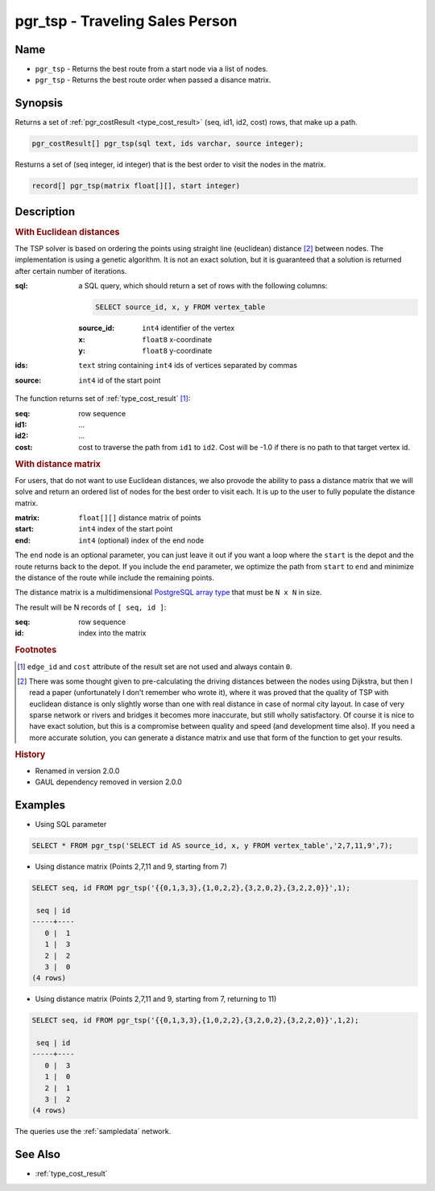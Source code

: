 .. 
   ****************************************************************************
    pgRouting Manual
    Copyright(c) pgRouting Contributors

    This documentation is licensed under a Creative Commons Attribution-Share  
    Alike 3.0 License: http://creativecommons.org/licenses/by-sa/3.0/
   ****************************************************************************

.. _pgr_tsp:

pgr_tsp - Traveling Sales Person
===============================================================================

.. index:: 
	single: pgr_tsp(text, integer, double precision, boolean, boolean)
    single: pgr_tsp(matrix float[][], start integer)

Name
-------------------------------------------------------------------------------

* ``pgr_tsp`` - Returns the best route from a start node via a list of nodes.
* ``pgr_tsp`` - Returns the best route order when passed a disance matrix.


Synopsis
-------------------------------------------------------------------------------

Returns a set of :ref:`pgr_costResult <type_cost_result>` (seq, id1, id2, cost) rows, that make up a path.

.. code-block:: sql

	pgr_costResult[] pgr_tsp(sql text, ids varchar, source integer);


Resturns a set of (seq integer, id integer) that is the best order to visit the nodes in the matrix.

.. code-block:: sql

    record[] pgr_tsp(matrix float[][], start integer)


Description
-------------------------------------------------------------------------------

.. rubric:: With Euclidean distances

The TSP solver is based on ordering the points using straight line (euclidean) distance [#f1]_ between nodes. The implementation is using a genetic algorithm. It is not an exact solution, but it is guaranteed that a solution is returned after certain number of iterations.

:sql: a SQL query, which should return a set of rows with the following columns:

	.. code-block:: sql

		SELECT source_id, x, y FROM vertex_table

	:source_id: ``int4`` identifier of the vertex
	:x: ``float8`` x-coordinate
	:y: ``float8`` y-coordinate

:ids: ``text`` string containing ``int4`` ids of vertices separated by commas
:source: ``int4`` id of the start point


The function returns set of :ref:`type_cost_result` [#f0]_:

:seq:   row sequence
:id1:   ...
:id2:   ...
:cost:  cost to traverse the path from ``id1`` to ``id2``. Cost will be -1.0 if there is no path to that target vertex id.

.. rubric:: With distance matrix

For users, that do not want to use Euclidean distances, we also provode the ability to pass a distance matrix that we will solve and return an ordered list of nodes for the best order to visit each. It is up to the user to fully populate the distance matrix. 

:matrix: ``float[][]`` distance matrix of points
:start: ``int4`` index of the start point
:end: ``int4`` (optional) index of the end node

The ``end`` node is an optional parameter, you can just leave it out if you want a loop where the ``start`` is the depot and the route returns back to the depot. If you include the ``end`` parameter, we optimize the path from ``start`` to ``end`` and minimize the distance of the route while include the remaining points.

The distance matrix is a multidimensional `PostgreSQL array type <http://www.postgresql.org/docs/9.1/static/arrays.html>`_ that must be ``N x N`` in size. 

The result will be N records of ``[ seq, id ]``:

:seq: row sequence
:id: index into the matrix


.. rubric:: Footnotes

.. [#f0] ``edge_id`` and ``cost`` attribute of the result set are not used and always contain ``0``.
.. [#f1] There was some thought given to pre-calculating the driving distances between the nodes using Dijkstra, but then I read a paper (unfortunately I don't remember who wrote it), where it was proved that the quality of TSP with euclidean distance is only slightly worse than one with real distance in case of normal city layout. In case of very sparse network or rivers and bridges it becomes more inaccurate, but still wholly satisfactory. Of course it is nice to have exact solution, but this is a compromise between quality and speed (and development time also). If you need a more accurate solution, you can generate a distance matrix and use that form of the function to get your results.


.. rubric:: History

* Renamed in version 2.0.0
* GAUL dependency removed in version 2.0.0


Examples
-------------------------------------------------------------------------------

* Using SQL parameter

.. code-block:: sql

	SELECT * FROM pgr_tsp('SELECT id AS source_id, x, y FROM vertex_table','2,7,11,9',7);


* Using distance matrix (Points 2,7,11 and 9, starting from 7)

.. code-block:: sql

	SELECT seq, id FROM pgr_tsp('{{0,1,3,3},{1,0,2,2},{3,2,0,2},{3,2,2,0}}',1);

	 seq | id 
	-----+----
	   0 |  1
	   1 |  3
	   2 |  2
	   3 |  0
	(4 rows)

* Using distance matrix (Points 2,7,11 and 9, starting from 7, returning to 11)

.. code-block:: sql

	SELECT seq, id FROM pgr_tsp('{{0,1,3,3},{1,0,2,2},{3,2,0,2},{3,2,2,0}}',1,2);

	 seq | id 
	-----+----
	   0 |  3
	   1 |  0
	   2 |  1
	   3 |  2
	(4 rows)

The queries use the :ref:`sampledata` network.


See Also
-------------------------------------------------------------------------------

* :ref:`type_cost_result`
